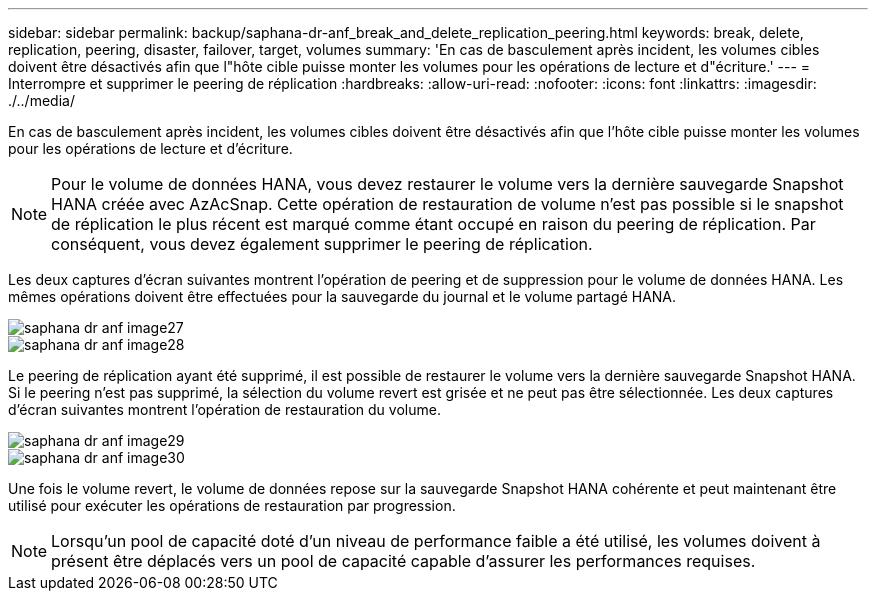 ---
sidebar: sidebar 
permalink: backup/saphana-dr-anf_break_and_delete_replication_peering.html 
keywords: break, delete, replication, peering, disaster, failover, target, volumes 
summary: 'En cas de basculement après incident, les volumes cibles doivent être désactivés afin que l"hôte cible puisse monter les volumes pour les opérations de lecture et d"écriture.' 
---
= Interrompre et supprimer le peering de réplication
:hardbreaks:
:allow-uri-read: 
:nofooter: 
:icons: font
:linkattrs: 
:imagesdir: ./../media/


[role="lead"]
En cas de basculement après incident, les volumes cibles doivent être désactivés afin que l'hôte cible puisse monter les volumes pour les opérations de lecture et d'écriture.


NOTE: Pour le volume de données HANA, vous devez restaurer le volume vers la dernière sauvegarde Snapshot HANA créée avec AzAcSnap. Cette opération de restauration de volume n'est pas possible si le snapshot de réplication le plus récent est marqué comme étant occupé en raison du peering de réplication. Par conséquent, vous devez également supprimer le peering de réplication.

Les deux captures d'écran suivantes montrent l'opération de peering et de suppression pour le volume de données HANA. Les mêmes opérations doivent être effectuées pour la sauvegarde du journal et le volume partagé HANA.

image::saphana-dr-anf_image27.png[saphana dr anf image27]

image::saphana-dr-anf_image28.png[saphana dr anf image28]

Le peering de réplication ayant été supprimé, il est possible de restaurer le volume vers la dernière sauvegarde Snapshot HANA. Si le peering n'est pas supprimé, la sélection du volume revert est grisée et ne peut pas être sélectionnée. Les deux captures d'écran suivantes montrent l'opération de restauration du volume.

image::saphana-dr-anf_image29.png[saphana dr anf image29]

image::saphana-dr-anf_image30.png[saphana dr anf image30]

Une fois le volume revert, le volume de données repose sur la sauvegarde Snapshot HANA cohérente et peut maintenant être utilisé pour exécuter les opérations de restauration par progression.


NOTE: Lorsqu'un pool de capacité doté d'un niveau de performance faible a été utilisé, les volumes doivent à présent être déplacés vers un pool de capacité capable d'assurer les performances requises.
